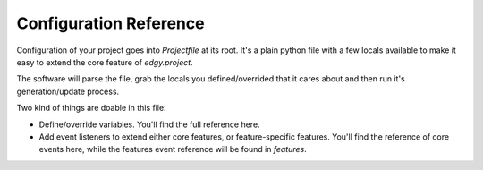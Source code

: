 Configuration Reference
=======================

Configuration of your project goes into `Projectfile` at its root. It's a plain python file with a few locals available
to make it easy to extend the core feature of `edgy.project`.

The software will parse the file, grab the locals you defined/overrided that it cares about and then run it's
generation/update process.

Two kind of things are doable in this file:

* Define/override variables. You'll find the full reference here.
* Add event listeners to extend either core features, or feature-specific features. You'll find the reference of core
  events here, while the features event reference will be found in `features`.
